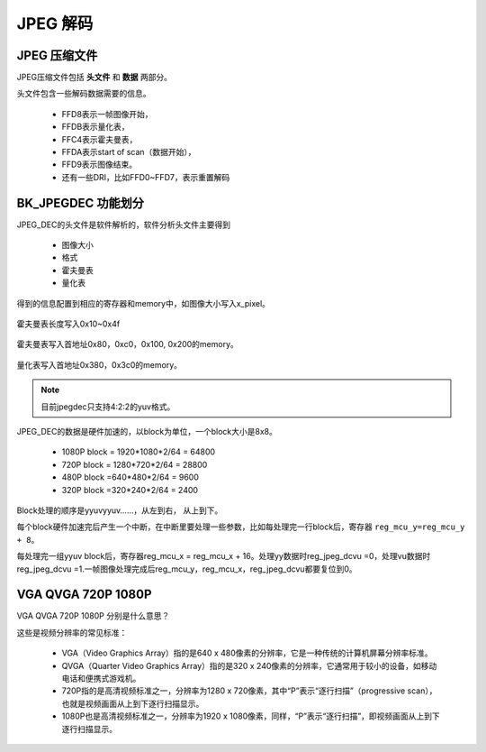 ============
JPEG 解码
============

JPEG 压缩文件
================

JPEG压缩文件包括 **头文件** 和 **数据** 两部分。

头文件包含一些解码数据需要的信息。

 - FFD8表示一帧图像开始，
 - FFDB表示量化表，
 - FFC4表示霍夫曼表，
 - FFDA表示start of scan（数据开始），
 - FFD9表示图像结束。
 - 还有一些DRI，比如FFD0~FFD7，表示重置解码

BK_JPEGDEC 功能划分
========================

JPEG_DEC的头文件是软件解析的，软件分析头文件主要得到

 - 图像大小
 - 格式
 - 霍夫曼表
 - 量化表

得到的信息配置到相应的寄存器和memory中，如图像大小写入x_pixel。

.. figure:: _static/jpeg_dec_0xa.png
    :align: center
    :alt: Images
    :figclass: align-center


霍夫曼表长度写入0x10~0x4f

.. figure:: _static/jpeg_dec_0x10.png
    :align: center
    :alt: Images
    :figclass: align-center


霍夫曼表写入首地址0x80，0xc0，0x100, 0x200的memory。

.. figure:: _static/jpeg_dec_0x80.png
    :align: center
    :alt: Images
    :figclass: align-center


量化表写入首地址0x380，0x3c0的memory。

.. figure:: _static/jpeg_dec_0x380.png
    :align: center
    :alt: Images
    :figclass: align-center

.. note::

    目前jpegdec只支持4:2:2的yuv格式。

JPEG_DEC的数据是硬件加速的，以block为单位，一个block大小是8x8。

 - 1080P  block = 1920*1080*2/64 = 64800
 - 720P   block = 1280*720*2/64 = 28800
 - 480P   block =640*480*2/64 = 9600
 - 320P   block =320*240*2/64 = 2400

Block处理的顺序是yyuvyyuv……，从左到右， 从上到下。

每个block硬件加速完后产生一个中断，在中断里要处理一些参数，比如每处理完一行block后，寄存器 ``reg_mcu_y=reg_mcu_y + 8``。

每处理完一组yyuv block后，寄存器reg_mcu_x = reg_mcu_x + 16。处理yy数据时reg_jpeg_dcvu =0，处理vu数据时reg_jpeg_dcvu =1.一帧图像处理完成后reg_mcu_y，reg_mcu_x，reg_jpeg_dcvu都要复位到0。

VGA QVGA 720P 1080P
========================

VGA QVGA 720P 1080P 分别是什么意思？

这些是视频分辨率的常见标准：

 - VGA（Video Graphics Array）指的是640 x 480像素的分辨率，它是一种传统的计算机屏幕分辨率标准。
 - QVGA（Quarter Video Graphics Array）指的是320 x 240像素的分辨率，它通常用于较小的设备，如移动电话和便携式游戏机。
 - 720P指的是高清视频标准之一，分辨率为1280 x 720像素，其中“P”表示“逐行扫描”（progressive scan），也就是视频画面从上到下逐行扫描显示。
 - 1080P也是高清视频标准之一，分辨率为1920 x 1080像素，同样，“P”表示“逐行扫描”，即视频画面从上到下逐行扫描显示。